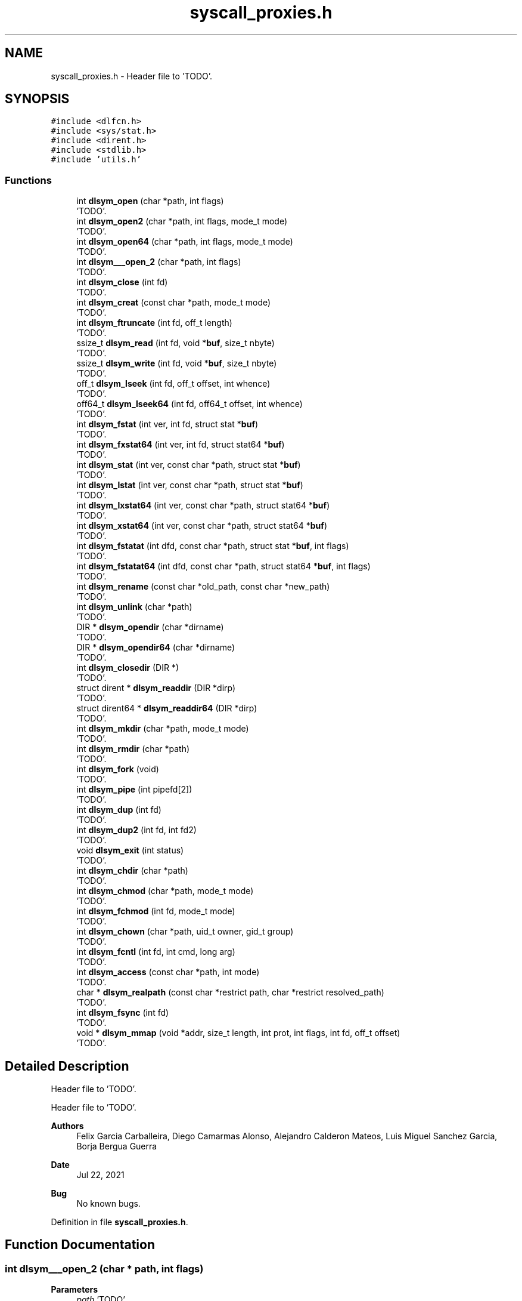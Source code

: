 .TH "syscall_proxies.h" 3 "Wed May 24 2023" "Version Expand version 1.0r5" "Expand" \" -*- nroff -*-
.ad l
.nh
.SH NAME
syscall_proxies.h \- Header file to 'TODO'\&.  

.SH SYNOPSIS
.br
.PP
\fC#include <dlfcn\&.h>\fP
.br
\fC#include <sys/stat\&.h>\fP
.br
\fC#include <dirent\&.h>\fP
.br
\fC#include <stdlib\&.h>\fP
.br
\fC#include 'utils\&.h'\fP
.br

.SS "Functions"

.in +1c
.ti -1c
.RI "int \fBdlsym_open\fP (char *path, int flags)"
.br
.RI "'TODO'\&. "
.ti -1c
.RI "int \fBdlsym_open2\fP (char *path, int flags, mode_t mode)"
.br
.RI "'TODO'\&. "
.ti -1c
.RI "int \fBdlsym_open64\fP (char *path, int flags, mode_t mode)"
.br
.RI "'TODO'\&. "
.ti -1c
.RI "int \fBdlsym___open_2\fP (char *path, int flags)"
.br
.RI "'TODO'\&. "
.ti -1c
.RI "int \fBdlsym_close\fP (int fd)"
.br
.RI "'TODO'\&. "
.ti -1c
.RI "int \fBdlsym_creat\fP (const char *path, mode_t mode)"
.br
.RI "'TODO'\&. "
.ti -1c
.RI "int \fBdlsym_ftruncate\fP (int fd, off_t length)"
.br
.RI "'TODO'\&. "
.ti -1c
.RI "ssize_t \fBdlsym_read\fP (int fd, void *\fBbuf\fP, size_t nbyte)"
.br
.RI "'TODO'\&. "
.ti -1c
.RI "ssize_t \fBdlsym_write\fP (int fd, void *\fBbuf\fP, size_t nbyte)"
.br
.RI "'TODO'\&. "
.ti -1c
.RI "off_t \fBdlsym_lseek\fP (int fd, off_t offset, int whence)"
.br
.RI "'TODO'\&. "
.ti -1c
.RI "off64_t \fBdlsym_lseek64\fP (int fd, off64_t offset, int whence)"
.br
.RI "'TODO'\&. "
.ti -1c
.RI "int \fBdlsym_fstat\fP (int ver, int fd, struct stat *\fBbuf\fP)"
.br
.RI "'TODO'\&. "
.ti -1c
.RI "int \fBdlsym_fxstat64\fP (int ver, int fd, struct stat64 *\fBbuf\fP)"
.br
.RI "'TODO'\&. "
.ti -1c
.RI "int \fBdlsym_stat\fP (int ver, const char *path, struct stat *\fBbuf\fP)"
.br
.RI "'TODO'\&. "
.ti -1c
.RI "int \fBdlsym_lstat\fP (int ver, const char *path, struct stat *\fBbuf\fP)"
.br
.RI "'TODO'\&. "
.ti -1c
.RI "int \fBdlsym_lxstat64\fP (int ver, const char *path, struct stat64 *\fBbuf\fP)"
.br
.RI "'TODO'\&. "
.ti -1c
.RI "int \fBdlsym_xstat64\fP (int ver, const char *path, struct stat64 *\fBbuf\fP)"
.br
.RI "'TODO'\&. "
.ti -1c
.RI "int \fBdlsym_fstatat\fP (int dfd, const char *path, struct stat *\fBbuf\fP, int flags)"
.br
.RI "'TODO'\&. "
.ti -1c
.RI "int \fBdlsym_fstatat64\fP (int dfd, const char *path, struct stat64 *\fBbuf\fP, int flags)"
.br
.RI "'TODO'\&. "
.ti -1c
.RI "int \fBdlsym_rename\fP (const char *old_path, const char *new_path)"
.br
.RI "'TODO'\&. "
.ti -1c
.RI "int \fBdlsym_unlink\fP (char *path)"
.br
.RI "'TODO'\&. "
.ti -1c
.RI "DIR * \fBdlsym_opendir\fP (char *dirname)"
.br
.RI "'TODO'\&. "
.ti -1c
.RI "DIR * \fBdlsym_opendir64\fP (char *dirname)"
.br
.RI "'TODO'\&. "
.ti -1c
.RI "int \fBdlsym_closedir\fP (DIR *)"
.br
.RI "'TODO'\&. "
.ti -1c
.RI "struct dirent * \fBdlsym_readdir\fP (DIR *dirp)"
.br
.RI "'TODO'\&. "
.ti -1c
.RI "struct dirent64 * \fBdlsym_readdir64\fP (DIR *dirp)"
.br
.RI "'TODO'\&. "
.ti -1c
.RI "int \fBdlsym_mkdir\fP (char *path, mode_t mode)"
.br
.RI "'TODO'\&. "
.ti -1c
.RI "int \fBdlsym_rmdir\fP (char *path)"
.br
.RI "'TODO'\&. "
.ti -1c
.RI "int \fBdlsym_fork\fP (void)"
.br
.RI "'TODO'\&. "
.ti -1c
.RI "int \fBdlsym_pipe\fP (int pipefd[2])"
.br
.RI "'TODO'\&. "
.ti -1c
.RI "int \fBdlsym_dup\fP (int fd)"
.br
.RI "'TODO'\&. "
.ti -1c
.RI "int \fBdlsym_dup2\fP (int fd, int fd2)"
.br
.RI "'TODO'\&. "
.ti -1c
.RI "void \fBdlsym_exit\fP (int status)"
.br
.RI "'TODO'\&. "
.ti -1c
.RI "int \fBdlsym_chdir\fP (char *path)"
.br
.RI "'TODO'\&. "
.ti -1c
.RI "int \fBdlsym_chmod\fP (char *path, mode_t mode)"
.br
.RI "'TODO'\&. "
.ti -1c
.RI "int \fBdlsym_fchmod\fP (int fd, mode_t mode)"
.br
.RI "'TODO'\&. "
.ti -1c
.RI "int \fBdlsym_chown\fP (char *path, uid_t owner, gid_t group)"
.br
.RI "'TODO'\&. "
.ti -1c
.RI "int \fBdlsym_fcntl\fP (int fd, int cmd, long arg)"
.br
.RI "'TODO'\&. "
.ti -1c
.RI "int \fBdlsym_access\fP (const char *path, int mode)"
.br
.RI "'TODO'\&. "
.ti -1c
.RI "char * \fBdlsym_realpath\fP (const char *restrict path, char *restrict resolved_path)"
.br
.RI "'TODO'\&. "
.ti -1c
.RI "int \fBdlsym_fsync\fP (int fd)"
.br
.RI "'TODO'\&. "
.ti -1c
.RI "void * \fBdlsym_mmap\fP (void *addr, size_t length, int prot, int flags, int fd, off_t offset)"
.br
.RI "'TODO'\&. "
.in -1c
.SH "Detailed Description"
.PP 
Header file to 'TODO'\&. 

Header file to 'TODO'\&.
.PP
\fBAuthors\fP
.RS 4
Felix Garcia Carballeira, Diego Camarmas Alonso, Alejandro Calderon Mateos, Luis Miguel Sanchez Garcia, Borja Bergua Guerra 
.RE
.PP
\fBDate\fP
.RS 4
Jul 22, 2021 
.RE
.PP
\fBBug\fP
.RS 4
No known bugs\&. 
.RE
.PP

.PP
Definition in file \fBsyscall_proxies\&.h\fP\&.
.SH "Function Documentation"
.PP 
.SS "int dlsym___open_2 (char * path, int flags)"

.PP
'TODO'\&. 'TODO'\&.
.PP
\fBParameters\fP
.RS 4
\fIpath\fP 'TODO'\&. 
.br
\fIflags\fP 'TODO'\&. 
.RE
.PP
\fBReturns\fP
.RS 4
'TODO'\&. 
.RE
.PP

.PP
Definition at line \fB153\fP of file \fBsyscall_proxies\&.c\fP\&.
.PP
References \fBdebug_info\fP, and \fBreal___open_2\fP\&.
.PP
Referenced by \fB__open_2()\fP\&.
.SS "int dlsym_access (const char * path, int mode)"

.PP
'TODO'\&. 'TODO'\&.
.PP
\fBParameters\fP
.RS 4
\fIpath\fP 'TODO'\&. 
.br
\fImode\fP 'TODO'\&. 
.RE
.PP
\fBReturns\fP
.RS 4
'TODO'\&. 
.RE
.PP

.PP
Definition at line \fB596\fP of file \fBsyscall_proxies\&.c\fP\&.
.PP
References \fBdebug_info\fP, and \fBreal_access\fP\&.
.PP
Referenced by \fBaccess()\fP\&.
.SS "int dlsym_chdir (char * path)"

.PP
'TODO'\&. 'TODO'\&.
.PP
\fBParameters\fP
.RS 4
\fIpath\fP 'TODO'\&. 
.RE
.PP
\fBReturns\fP
.RS 4
'TODO'\&. 
.RE
.PP

.PP
Definition at line \fB536\fP of file \fBsyscall_proxies\&.c\fP\&.
.PP
References \fBdebug_info\fP, and \fBreal_chdir\fP\&.
.PP
Referenced by \fBchdir()\fP\&.
.SS "int dlsym_chmod (char * path, mode_t mode)"

.PP
'TODO'\&. 'TODO'\&.
.PP
\fBParameters\fP
.RS 4
\fIpath\fP 'TODO'\&. 
.br
\fImode\fP 'TODO'\&. 
.RE
.PP
\fBReturns\fP
.RS 4
'TODO'\&. 
.RE
.PP

.PP
Definition at line \fB548\fP of file \fBsyscall_proxies\&.c\fP\&.
.PP
References \fBdebug_info\fP, and \fBreal_chmod\fP\&.
.PP
Referenced by \fBchmod()\fP\&.
.SS "int dlsym_chown (char * path, uid_t owner, gid_t group)"

.PP
'TODO'\&. 'TODO'\&.
.PP
\fBParameters\fP
.RS 4
\fIpath\fP 'TODO'\&. 
.br
\fIowner\fP 'TODO'\&. 
.br
\fIgroup\fP 'TODO'\&. 
.RE
.PP
\fBReturns\fP
.RS 4
'TODO'\&. 
.RE
.PP

.PP
Definition at line \fB572\fP of file \fBsyscall_proxies\&.c\fP\&.
.PP
References \fBdebug_info\fP, and \fBreal_chown\fP\&.
.PP
Referenced by \fBchown()\fP\&.
.SS "int dlsym_close (int fd)"

.PP
'TODO'\&. 'TODO'\&.
.PP
\fBParameters\fP
.RS 4
\fIfd\fP 'TODO'\&. 
.RE
.PP
\fBReturns\fP
.RS 4
'TODO'\&. 
.RE
.PP

.PP
Definition at line \fB344\fP of file \fBsyscall_proxies\&.c\fP\&.
.PP
References \fBdebug_info\fP, and \fBreal_close\fP\&.
.PP
Referenced by \fBclose()\fP\&.
.SS "int dlsym_closedir (DIR * dirp)"

.PP
'TODO'\&. 'TODO'\&.
.PP
\fBParameters\fP
.RS 4
\fIdirp\fP 'TODO'\&. 
.RE
.PP
\fBReturns\fP
.RS 4
'TODO'\&. 
.RE
.PP

.PP
Definition at line \fB444\fP of file \fBsyscall_proxies\&.c\fP\&.
.PP
References \fBdebug_info\fP, and \fBreal_closedir\fP\&.
.PP
Referenced by \fBclosedir()\fP\&.
.SS "int dlsym_creat (const char * path, mode_t mode)"

.PP
'TODO'\&. 'TODO'\&.
.PP
\fBParameters\fP
.RS 4
\fIpath\fP 'TODO'\&. 
.br
\fImode\fP 'TODO'\&. 
.RE
.PP
\fBReturns\fP
.RS 4
'TODO'\&. 
.RE
.PP

.PP
Definition at line \fB170\fP of file \fBsyscall_proxies\&.c\fP\&.
.PP
References \fBdebug_info\fP, and \fBreal_creat\fP\&.
.PP
Referenced by \fBcreat()\fP\&.
.SS "int dlsym_dup (int fd)"

.PP
'TODO'\&. 'TODO'\&.
.PP
\fBParameters\fP
.RS 4
\fIfd\fP 'TODO'\&. 
.RE
.PP
\fBReturns\fP
.RS 4
'TODO'\&. 
.RE
.PP

.PP
Definition at line \fB496\fP of file \fBsyscall_proxies\&.c\fP\&.
.PP
References \fBdebug_info\fP, and \fBreal_dup\fP\&.
.PP
Referenced by \fBdup()\fP\&.
.SS "int dlsym_dup2 (int fd, int fd2)"

.PP
'TODO'\&. 'TODO'\&.
.PP
\fBParameters\fP
.RS 4
\fIfd\fP 'TODO'\&. 
.br
\fIfd2\fP 'TODO'\&. 
.RE
.PP
\fBReturns\fP
.RS 4
'TODO'\&. 
.RE
.PP

.PP
Definition at line \fB508\fP of file \fBsyscall_proxies\&.c\fP\&.
.PP
References \fBdebug_info\fP, and \fBreal_dup2\fP\&.
.PP
Referenced by \fBdup2()\fP\&.
.SS "void dlsym_exit (int status)"

.PP
'TODO'\&. 'TODO'\&.
.PP
\fBParameters\fP
.RS 4
\fIstatus\fP 'TODO'\&. 
.RE
.PP
\fBReturns\fP
.RS 4
Nothing\&. 
.RE
.PP

.PP
Definition at line \fB520\fP of file \fBsyscall_proxies\&.c\fP\&.
.PP
References \fBdebug_info\fP, and \fBreal_exit\fP\&.
.PP
Referenced by \fBexit()\fP\&.
.SS "int dlsym_fchmod (int fd, mode_t mode)"

.PP
'TODO'\&. 'TODO'\&.
.PP
\fBParameters\fP
.RS 4
\fIfd\fP 'TODO'\&. 
.br
\fImode\fP 'TODO'\&. 
.RE
.PP
\fBReturns\fP
.RS 4
'TODO'\&. 
.RE
.PP

.PP
Definition at line \fB560\fP of file \fBsyscall_proxies\&.c\fP\&.
.PP
References \fBdebug_info\fP, and \fBreal_fchmod\fP\&.
.PP
Referenced by \fBfchmod()\fP\&.
.SS "int dlsym_fcntl (int fd, int cmd, long arg)"

.PP
'TODO'\&. 'TODO'\&.
.PP
\fBParameters\fP
.RS 4
\fIfd\fP 'TODO'\&. 
.br
\fIcmd\fP 'TODO'\&. 
.br
\fIarg\fP 'TODO'\&. 
.RE
.PP
\fBReturns\fP
.RS 4
'TODO'\&. 
.RE
.PP

.PP
Definition at line \fB584\fP of file \fBsyscall_proxies\&.c\fP\&.
.PP
References \fBdebug_info\fP, and \fBreal_fcntl\fP\&.
.PP
Referenced by \fBfcntl()\fP\&.
.SS "int dlsym_fork (void)"

.PP
'TODO'\&. 'TODO'\&.
.PP
\fBParameters\fP
.RS 4
None\&. 
.RE
.PP
\fBReturns\fP
.RS 4
'TODO'\&. 
.RE
.PP

.PP
Definition at line \fB472\fP of file \fBsyscall_proxies\&.c\fP\&.
.PP
References \fBdebug_info\fP, and \fBreal_fork\fP\&.
.PP
Referenced by \fBfork()\fP\&.
.SS "int dlsym_fstat (int ver, int fd, struct stat * buf)"

.PP
'TODO'\&. 'TODO'\&.
.PP
\fBParameters\fP
.RS 4
\fIver\fP 'TODO'\&. 
.br
\fIfd\fP 'TODO'\&. 
.br
\fIbuf\fP 'TODO'\&. 
.RE
.PP
\fBReturns\fP
.RS 4
'TODO'\&. 
.RE
.PP

.PP
Definition at line \fB308\fP of file \fBsyscall_proxies\&.c\fP\&.
.PP
References \fBbuf\fP, \fBdebug_info\fP, and \fBreal_fstat\fP\&.
.PP
Referenced by \fB__fxstat()\fP\&.
.SS "int dlsym_fstatat (int dfd, const char * path, struct stat * buf, int flags)"

.PP
'TODO'\&. 'TODO'\&.
.PP
\fBParameters\fP
.RS 4
\fIdfd\fP 'TODO'\&. 
.br
\fIpath\fP 'TODO'\&. 
.br
\fIbuf\fP 'TODO'\&. 
.br
\fIflags\fP 'TODO'\&. 
.RE
.PP
\fBReturns\fP
.RS 4
'TODO'\&. 
.RE
.PP

.PP
Definition at line \fB320\fP of file \fBsyscall_proxies\&.c\fP\&.
.PP
References \fBbuf\fP, \fBdebug_info\fP, and \fBreal_fstatat\fP\&.
.SS "int dlsym_fstatat64 (int dfd, const char * path, struct stat64 * buf, int flags)"

.PP
'TODO'\&. 'TODO'\&.
.PP
\fBParameters\fP
.RS 4
\fIdfd\fP 'TODO'\&. 
.br
\fIpath\fP 'TODO'\&. 
.br
\fIbuf\fP 'TODO'\&. 
.br
\fIflags\fP 'TODO'\&. 
.RE
.PP
\fBReturns\fP
.RS 4
'TODO'\&. 
.RE
.PP

.PP
Definition at line \fB332\fP of file \fBsyscall_proxies\&.c\fP\&.
.PP
References \fBbuf\fP, \fBdebug_info\fP, and \fBreal_fstatat64\fP\&.
.SS "int dlsym_fsync (int fd)"

.PP
'TODO'\&. 'TODO'\&.
.PP
\fBParameters\fP
.RS 4
\fIfd\fP 'TODO'\&. 
.RE
.PP
\fBReturns\fP
.RS 4
'TODO'\&. 
.RE
.PP

.PP
Definition at line \fB630\fP of file \fBsyscall_proxies\&.c\fP\&.
.PP
References \fBdebug_info\fP, and \fBreal_fsync\fP\&.
.PP
Referenced by \fBfsync()\fP\&.
.SS "int dlsym_ftruncate (int fd, off_t length)"

.PP
'TODO'\&. 'TODO'\&.
.PP
\fBParameters\fP
.RS 4
\fIfd\fP 'TODO'\&. 
.br
\fIlength\fP 'TODO'\&. 
.RE
.PP
\fBReturns\fP
.RS 4
'TODO'\&. 
.RE
.PP

.PP
Definition at line \fB187\fP of file \fBsyscall_proxies\&.c\fP\&.
.PP
References \fBdebug_info\fP, and \fBreal_ftruncate\fP\&.
.PP
Referenced by \fBftruncate()\fP\&.
.SS "int dlsym_fxstat64 (int ver, int fd, struct stat64 * buf)"

.PP
'TODO'\&. 'TODO'\&.
.PP
\fBParameters\fP
.RS 4
\fIver\fP 'TODO'\&. 
.br
\fIfd\fP 'TODO'\&. 
.br
\fIbuf\fP 'TODO'\&. 
.RE
.PP
\fBReturns\fP
.RS 4
'TODO'\&. 
.RE
.PP

.PP
Definition at line \fB271\fP of file \fBsyscall_proxies\&.c\fP\&.
.PP
References \fBbuf\fP, \fBdebug_info\fP, and \fBreal_fxstat64\fP\&.
.PP
Referenced by \fB__fxstat64()\fP\&.
.SS "off_t dlsym_lseek (int fd, off_t offset, int whence)"

.PP
'TODO'\&. 'TODO'\&.
.PP
\fBParameters\fP
.RS 4
\fIfd\fP 'TODO'\&. 
.br
\fIoffset\fP 'TODO'\&. 
.br
\fIwhence\fP 'TODO'\&. 
.RE
.PP
\fBReturns\fP
.RS 4
'TODO'\&. 
.RE
.PP

.PP
Definition at line \fB223\fP of file \fBsyscall_proxies\&.c\fP\&.
.PP
References \fBdebug_info\fP, and \fBreal_lseek\fP\&.
.PP
Referenced by \fBlseek()\fP\&.
.SS "off64_t dlsym_lseek64 (int fd, off64_t offset, int whence)"

.PP
'TODO'\&. 'TODO'\&.
.PP
\fBParameters\fP
.RS 4
\fIfd\fP 'TODO'\&. 
.br
\fIoffset\fP 'TODO'\&. 
.br
\fIwhence\fP 'TODO'\&. 
.RE
.PP
\fBReturns\fP
.RS 4
'TODO'\&. 
.RE
.PP

.PP
Definition at line \fB235\fP of file \fBsyscall_proxies\&.c\fP\&.
.PP
References \fBdebug_info\fP, and \fBreal_lseek64\fP\&.
.PP
Referenced by \fBlseek64()\fP\&.
.SS "int dlsym_lstat (int ver, const char * path, struct stat * buf)"

.PP
'TODO'\&. 'TODO'\&.
.PP
\fBParameters\fP
.RS 4
\fIver\fP 'TODO'\&. 
.br
\fIpath\fP 'TODO'\&. 
.br
\fIbuf\fP 'TODO'\&. 
.RE
.PP
\fBReturns\fP
.RS 4
'TODO'\&. 
.RE
.PP

.PP
Definition at line \fB284\fP of file \fBsyscall_proxies\&.c\fP\&.
.PP
References \fBbuf\fP, \fBdebug_info\fP, and \fBreal_lstat\fP\&.
.PP
Referenced by \fB__lxstat()\fP\&.
.SS "int dlsym_lxstat64 (int ver, const char * path, struct stat64 * buf)"

.PP
'TODO'\&. 'TODO'\&.
.PP
\fBParameters\fP
.RS 4
\fIver\fP 'TODO'\&. 
.br
\fIpath\fP 'TODO'\&. 
.br
\fIbuf\fP 'TODO'\&. 
.RE
.PP
\fBReturns\fP
.RS 4
'TODO'\&. 
.RE
.PP

.PP
Definition at line \fB247\fP of file \fBsyscall_proxies\&.c\fP\&.
.PP
References \fBbuf\fP, \fBdebug_info\fP, and \fBreal_lxstat64\fP\&.
.PP
Referenced by \fB__lxstat64()\fP\&.
.SS "int dlsym_mkdir (char * path, mode_t mode)"

.PP
'TODO'\&. 'TODO'\&.
.PP
\fBParameters\fP
.RS 4
\fIpath\fP 'TODO'\&. 
.br
\fImode\fP 'TODO'\&. 
.RE
.PP
\fBReturns\fP
.RS 4
'TODO'\&. 
.RE
.PP

.PP
Definition at line \fB408\fP of file \fBsyscall_proxies\&.c\fP\&.
.PP
References \fBdebug_info\fP, and \fBreal_mkdir\fP\&.
.PP
Referenced by \fBmkdir()\fP\&.
.SS "void * dlsym_mmap (void * addr, size_t length, int prot, int flags, int fd, off_t offset)"

.PP
'TODO'\&. 'TODO'\&.
.PP
\fBParameters\fP
.RS 4
\fIaddr\fP 'TODO'\&. 
.br
\fIlength\fP 'TODO'\&. 
.br
\fIprot\fP 'TODO'\&. 
.br
\fIflags\fP 'TODO'\&. 
.br
\fIfd\fP 'TODO'\&. 
.br
\fIoffset\fP 'TODO'\&. 
.RE
.PP
\fBReturns\fP
.RS 4
Nothing\&. 
.RE
.PP

.PP
Definition at line \fB646\fP of file \fBsyscall_proxies\&.c\fP\&.
.PP
References \fBdebug_info\fP, and \fBreal_mmap\fP\&.
.SS "int dlsym_open (char * path, int flags)"

.PP
'TODO'\&. 'TODO'\&.
.PP
\fBParameters\fP
.RS 4
\fIpath\fP 'TODO'\&. 
.br
\fIflags\fP 'TODO'\&. 
.RE
.PP
\fBReturns\fP
.RS 4
'TODO'\&. 
.RE
.PP

.PP
Definition at line \fB97\fP of file \fBsyscall_proxies\&.c\fP\&.
.PP
References \fBdebug_info\fP, and \fBreal_open\fP\&.
.SS "int dlsym_open2 (char * path, int flags, mode_t mode)"

.PP
'TODO'\&. 'TODO'\&.
.PP
\fBParameters\fP
.RS 4
\fIpath\fP 'TODO'\&. 
.br
\fIflags\fP 'TODO'\&. 
.br
\fImode\fP 'TODO'\&. 
.RE
.PP
\fBReturns\fP
.RS 4
'TODO'\&. 
.RE
.PP

.PP
Definition at line \fB115\fP of file \fBsyscall_proxies\&.c\fP\&.
.PP
References \fBdebug_info\fP, and \fBreal_open\fP\&.
.PP
Referenced by \fBopen()\fP\&.
.SS "int dlsym_open64 (char * path, int flags, mode_t mode)"

.PP
'TODO'\&. 'TODO'\&.
.PP
\fBParameters\fP
.RS 4
\fIpath\fP 'TODO'\&. 
.br
\fIflags\fP 'TODO'\&. 
.br
\fImode\fP 'TODO'\&. 
.RE
.PP
\fBReturns\fP
.RS 4
'TODO'\&. 
.RE
.PP

.PP
Definition at line \fB134\fP of file \fBsyscall_proxies\&.c\fP\&.
.PP
References \fBdebug_info\fP, and \fBreal_open64\fP\&.
.PP
Referenced by \fBopen64()\fP\&.
.SS "DIR * dlsym_opendir (char * dirname)"

.PP
'TODO'\&. 'TODO'\&.
.PP
\fBParameters\fP
.RS 4
\fIdirname\fP 'TODO'\&. 
.RE
.PP
\fBReturns\fP
.RS 4
'TODO'\&. 
.RE
.PP

.PP
Definition at line \fB384\fP of file \fBsyscall_proxies\&.c\fP\&.
.PP
References \fBdebug_info\fP, and \fBreal_opendir\fP\&.
.PP
Referenced by \fBopendir()\fP\&.
.SS "DIR * dlsym_opendir64 (char * dirname)"

.PP
'TODO'\&. 'TODO'\&.
.PP
\fBParameters\fP
.RS 4
\fIdirname\fP 'TODO'\&. 
.RE
.PP
\fBReturns\fP
.RS 4
'TODO'\&. 
.RE
.PP

.PP
Definition at line \fB396\fP of file \fBsyscall_proxies\&.c\fP\&.
.PP
References \fBdebug_info\fP, and \fBreal_opendir64\fP\&.
.SS "int dlsym_pipe (int pipefd[2])"

.PP
'TODO'\&. 'TODO'\&.
.PP
\fBParameters\fP
.RS 4
\fIpipefd\fP 'TODO'\&. 
.RE
.PP
\fBReturns\fP
.RS 4
'TODO'\&. 
.RE
.PP

.PP
Definition at line \fB484\fP of file \fBsyscall_proxies\&.c\fP\&.
.PP
References \fBdebug_info\fP, and \fBreal_pipe\fP\&.
.PP
Referenced by \fBpipe()\fP\&.
.SS "ssize_t dlsym_read (int fd, void * buf, size_t nbyte)"

.PP
'TODO'\&. 'TODO'\&.
.PP
\fBParameters\fP
.RS 4
\fIfd\fP 'TODO'\&. 
.br
\fIbuf\fP 'TODO'\&. 
.br
\fInbyte\fP 'TODO'\&. 
.RE
.PP
\fBReturns\fP
.RS 4
'TODO'\&. 
.RE
.PP

.PP
Definition at line \fB199\fP of file \fBsyscall_proxies\&.c\fP\&.
.PP
References \fBbuf\fP, \fBdebug_info\fP, and \fBreal_read\fP\&.
.PP
Referenced by \fBread()\fP\&.
.SS "struct dirent * dlsym_readdir (DIR * dirp)"

.PP
'TODO'\&. 'TODO'\&.
.PP
\fBParameters\fP
.RS 4
\fIdirp\fP 'TODO'\&. 
.RE
.PP
\fBReturns\fP
.RS 4
'TODO'\&. 
.RE
.PP

.PP
Definition at line \fB420\fP of file \fBsyscall_proxies\&.c\fP\&.
.PP
References \fBdebug_info\fP, and \fBreal_readdir\fP\&.
.PP
Referenced by \fBreaddir()\fP\&.
.SS "struct dirent64 * dlsym_readdir64 (DIR * dirp)"

.PP
'TODO'\&. 'TODO'\&.
.PP
\fBParameters\fP
.RS 4
\fIdirp\fP 'TODO'\&. 
.RE
.PP
\fBReturns\fP
.RS 4
'TODO'\&. 
.RE
.PP

.PP
Definition at line \fB432\fP of file \fBsyscall_proxies\&.c\fP\&.
.PP
References \fBdebug_info\fP, and \fBreal_readdir64\fP\&.
.PP
Referenced by \fBreaddir64()\fP\&.
.SS "char * dlsym_realpath (const char *restrict path, char *restrict resolved_path)"

.PP
'TODO'\&. 'TODO'\&.
.PP
\fBParameters\fP
.RS 4
\fIpath\fP 'TODO'\&. 
.br
\fIresolved_path\fP 'TODO'\&. 
.RE
.PP
\fBReturns\fP
.RS 4
'TODO'\&. 
.RE
.PP

.PP
Definition at line \fB613\fP of file \fBsyscall_proxies\&.c\fP\&.
.PP
References \fBdebug_info\fP, and \fBreal_realpath\fP\&.
.PP
Referenced by \fB__realpath_chk()\fP, and \fBrealpath()\fP\&.
.SS "int dlsym_rename (const char * old_path, const char * new_path)"

.PP
'TODO'\&. 'TODO'\&.
.PP
\fBParameters\fP
.RS 4
\fIold_path\fP 'TODO'\&. 
.br
\fInew_path\fP 'TODO'\&. 
.RE
.PP
\fBReturns\fP
.RS 4
'TODO'\&. 
.RE
.PP

.PP
Definition at line \fB356\fP of file \fBsyscall_proxies\&.c\fP\&.
.PP
References \fBdebug_info\fP, and \fBreal_rename\fP\&.
.PP
Referenced by \fBrename()\fP\&.
.SS "int dlsym_rmdir (char * path)"

.PP
'TODO'\&. 'TODO'\&.
.PP
\fBParameters\fP
.RS 4
\fIpath\fP 'TODO'\&. 
.RE
.PP
\fBReturns\fP
.RS 4
'TODO'\&. 
.RE
.PP

.PP
Definition at line \fB456\fP of file \fBsyscall_proxies\&.c\fP\&.
.PP
References \fBdebug_info\fP, and \fBreal_rmdir\fP\&.
.PP
Referenced by \fBrmdir()\fP\&.
.SS "int dlsym_stat (int ver, const char * path, struct stat * buf)"

.PP
'TODO'\&. 'TODO'\&.
.PP
\fBParameters\fP
.RS 4
\fIver\fP 'TODO'\&. 
.br
\fIpath\fP 'TODO'\&. 
.br
\fIbuf\fP 'TODO'\&. 
.RE
.PP
\fBReturns\fP
.RS 4
'TODO'\&. 
.RE
.PP

.PP
Definition at line \fB296\fP of file \fBsyscall_proxies\&.c\fP\&.
.PP
References \fBbuf\fP, \fBdebug_info\fP, and \fBreal_stat\fP\&.
.PP
Referenced by \fB__xstat()\fP\&.
.SS "int dlsym_unlink (char * path)"

.PP
'TODO'\&. 'TODO'\&.
.PP
\fBParameters\fP
.RS 4
\fIpath\fP 'TODO'\&. 
.RE
.PP
\fBReturns\fP
.RS 4
'TODO'\&. 
.RE
.PP

.PP
Definition at line \fB368\fP of file \fBsyscall_proxies\&.c\fP\&.
.PP
References \fBdebug_info\fP, and \fBreal_unlink\fP\&.
.PP
Referenced by \fBunlink()\fP\&.
.SS "ssize_t dlsym_write (int fd, void * buf, size_t nbyte)"

.PP
'TODO'\&. 'TODO'\&.
.PP
\fBParameters\fP
.RS 4
\fIfd\fP 'TODO'\&. 
.br
\fIbuf\fP 'TODO'\&. 
.br
\fInbyte\fP 'TODO'\&. 
.RE
.PP
\fBReturns\fP
.RS 4
'TODO'\&. 
.RE
.PP

.PP
Definition at line \fB211\fP of file \fBsyscall_proxies\&.c\fP\&.
.PP
References \fBbuf\fP, \fBdebug_info\fP, and \fBreal_write\fP\&.
.PP
Referenced by \fBwrite()\fP\&.
.SS "int dlsym_xstat64 (int ver, const char * path, struct stat64 * buf)"

.PP
'TODO'\&. 'TODO'\&.
.PP
\fBParameters\fP
.RS 4
\fIver\fP 'TODO'\&. 
.br
\fIpath\fP 'TODO'\&. 
.br
\fIbuf\fP 'TODO'\&. 
.RE
.PP
\fBReturns\fP
.RS 4
'TODO'\&. 
.RE
.PP

.PP
Definition at line \fB259\fP of file \fBsyscall_proxies\&.c\fP\&.
.PP
References \fBbuf\fP, \fBdebug_info\fP, and \fBreal_xstat64\fP\&.
.PP
Referenced by \fB__xstat64()\fP\&.
.SH "Author"
.PP 
Generated automatically by Doxygen for Expand from the source code\&.
